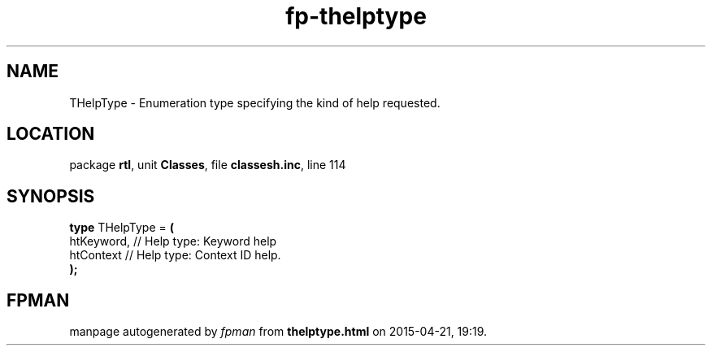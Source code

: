 .\" file autogenerated by fpman
.TH "fp-thelptype" 3 "2014-03-14" "fpman" "Free Pascal Programmer's Manual"
.SH NAME
THelpType - Enumeration type specifying the kind of help requested.
.SH LOCATION
package \fBrtl\fR, unit \fBClasses\fR, file \fBclassesh.inc\fR, line 114
.SH SYNOPSIS
\fBtype\fR THelpType = \fB(\fR
  htKeyword, // Help type: Keyword help
  htContext  // Help type: Context ID help.
.br
\fB);\fR
.SH FPMAN
manpage autogenerated by \fIfpman\fR from \fBthelptype.html\fR on 2015-04-21, 19:19.

